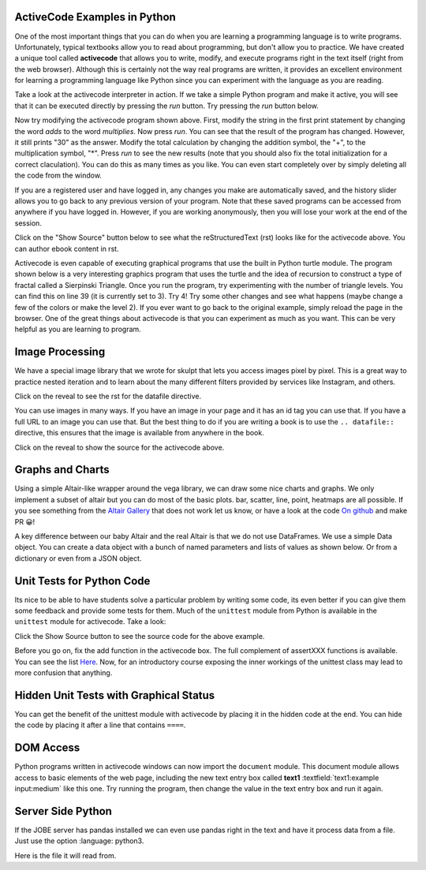 ActiveCode Examples in Python
--------------------------------

One of the most important things that you can do when you are learning a programming language is to write programs.  Unfortunately,
typical textbooks allow you to read about programming, but don't allow you to practice.  We have created a unique tool called
**activecode** that allows you to write, modify, and execute programs right
in the text itself (right from the web browser).  Although this is certainly not the way real programs are written, it provides an excellent
environment for learning a programming language like Python since you can experiment with the language as you are reading.

Take a look at the activecode interpreter in action.  If we take a simple Python program and make it active, you will see that it can be executed directly by pressing the *run* button.   Try pressing the *run* button below.

.. activecode:: over_ac_example1
   :coach:

   print("My first program adds a list of numbers")
   myList = [2, 4, 6, 8, 10]
   total = 0
   for num in myList:
       total = total + num
   print(total)


Now try modifying the activecode program shown above.  First, modify the string in the first print statement
by changing the word *adds* to the word *multiplies*.  Now press *run*.  You can see that the result of the program
has changed.  However, it still prints "30" as the answer.  Modify the total calculation by changing the
addition symbol, the "+", to the multiplication symbol, "*".  Press *run* to see the new results (note that you should also fix the total initialization for a correct claculation).
You can do this as many times as you like.  You can even start completely over by simply deleting all the code from the window.

If you are a registered user and have logged in,
any changes you make are automatically saved, and the history slider allows you to go back to any previous version of your program.
Note that these saved programs can be accessed from anywhere if you have logged in.  However, if you are
working anonymously, then you will lose your work at the end of the session.

Click on the "Show Source" button below to see what the reStructuredText (rst) looks like for the activecode above.  You can author ebook content in rst.

.. reveal:: codeexample1_src
   :showtitle: Show Source
   :hidetitle: Hide Source
   :modaltitle: Source for the example above

   .. code-block:: rst

      .. activecode:: codeexample1
         :coach:

         print("My first program adds a list of numbers")
         myList = [2, 4, 6, 8, 10]
         total = 0
         for num in myList:
             total = total + num
         print(total)


Activecode is even capable of executing graphical programs that use the built in Python turtle module.
The program shown below is a very interesting graphics program that uses the turtle and the idea of recursion to construct a type of
fractal called a Sierpinski Triangle.  Once you run the program, try experimenting with the number of triangle levels.  You
can find this on line 39 (it is currently set to 3).  Try 4!
Try some other
changes and see what happens (maybe change a few of the colors or make the level 2).  If you ever want to go back to the original example, simply reload the page in the browser.  One of
the great things about activecode is that you can experiment as much as you want.  This can be very helpful as you
are learning to program.



.. activecode:: codeexample2
    :nocodelens:
    :hidecode:
    :autorun:

    import turtle

    def drawTriangle(points,color,myTurtle):
        myTurtle.fillcolor(color)
        myTurtle.up()
        myTurtle.goto(points[0][0],points[0][1])
        myTurtle.down()
        myTurtle.begin_fill()
        myTurtle.goto(points[1][0],points[1][1])
        myTurtle.goto(points[2][0],points[2][1])
        myTurtle.goto(points[0][0],points[0][1])
        myTurtle.end_fill()

    def getMid(p1,p2):
        return ( (p1[0]+p2[0]) / 2, (p1[1] + p2[1]) / 2)

    def sierpinski(points,degree,myTurtle):
        colormap = ['blue','red','green','white','yellow',
                    'violet','orange']
        drawTriangle(points,colormap[degree],myTurtle)
        if degree > 0:
            sierpinski([points[0],
                            getMid(points[0], points[1]),
                            getMid(points[0], points[2])],
                       degree-1, myTurtle)
            sierpinski([points[1],
                            getMid(points[0], points[1]),
                            getMid(points[1], points[2])],
                       degree-1, myTurtle)
            sierpinski([points[2],
                            getMid(points[2], points[1]),
                            getMid(points[0], points[2])],
                       degree-1, myTurtle)

    def main():
       myTurtle = turtle.Turtle()
       myWin = turtle.Screen()
       myPoints = [[-100,-50],[0,100],[100,-50]]
       sierpinski(myPoints,3,myTurtle)
       myWin.exitonclick()

    main()

.. reveal:: codeexample2_src
   :showtitle: Show Source
   :hidetitle: Hide Source
   :modaltitle: Source for the example above

       .. code-block:: rst

          .. activecode:: codeexample2
             :nocodelens:
             :hidecode:
             :autorun:

             import turtle

             def drawTriangle(points,color,myTurtle):
                 myTurtle.fillcolor(color)
                 myTurtle.up()
                 myTurtle.goto(points[0][0],points[0][1])
                 myTurtle.down()
                 myTurtle.begin_fill()
                 myTurtle.goto(points[1][0],points[1][1])
                 myTurtle.goto(points[2][0],points[2][1])
                 myTurtle.goto(points[0][0],points[0][1])
                 myTurtle.end_fill()

             def getMid(p1,p2):
                 return ( (p1[0]+p2[0]) / 2, (p1[1] + p2[1]) / 2)

             def sierpinski(points,degree,myTurtle):
                 colormap = ['blue','red','green','white','yellow',
                           'violet','orange']
                 drawTriangle(points,colormap[degree],myTurtle)
                 if degree > 0:
                     sierpinski([points[0],
                                     getMid(points[0], points[1]),
                                     getMid(points[0], points[2])],
                                degree-1, myTurtle)
                     sierpinski([points[1],
                                     getMid(points[0], points[1]),
                                     getMid(points[1], points[2])],
                                degree-1, myTurtle)
                     sierpinski([points[2],
                                     getMid(points[2], points[1]),
                                     getMid(points[0], points[2])],
                                degree-1, myTurtle)

             def main():
                myTurtle = turtle.Turtle()
                myWin = turtle.Screen()
                myPoints = [[-100,-50],[0,100],[100,-50]]
                sierpinski(myPoints,3,myTurtle)
                myWin.exitonclick()

             main()


Image Processing
----------------

We have a special image library that we wrote for skulpt that lets you access images pixel by pixel.  This is a great way to practice nested iteration and to learn about the many different filters provided by services like Instagram, and others.

.. datafile:: golden_gate.png
    :image:
    :fromfile: golden_gate.png


Click on the reveal to see the rst for the datafile directive.

.. reveal:: golden_gate_ex
   :showtitle: Show Source
   :hidetitle: Hide Source
   :modaltitle: Source for the example above

   .. code-block:: rst

      .. datafile:: golden_gate.png
         :image:
         :fromfile: golden_gate.png

You can use images in many ways.  If you have an image in your page and it has an id tag you can use that.  If you have a full URL to an image you can use that.  But the best thing to do if you are writing a book is to use the ``.. datafile::`` directive, this ensures that the image is available from anywhere in the book.

.. activecode::  act_ip_1
    :nocodelens:

    import image

    img = image.Image("golden_gate.png")
    win = image.ImageWin(img.getWidth(), img.getHeight())
    img.draw(win)
    img.setDelay(1,15)   # setDelay(1, 2000) will speed up a lot                      # img.setDelay(delay, number of pixels between delay)

    for row in range(img.getHeight()):
        for col in range(img.getWidth()):
            p = img.getPixel(col, row)

            newred = p.red * 1.4
            newgreen =  p.green * .75
            newblue =  p.blue * 1.1

            newpixel = image.Pixel(newred, newgreen, newblue)

            img.setPixel(col, row, newpixel)

    img.draw(win)
    win.exitonclick()

Click on the reveal to show the source for the activecode above.

.. reveal:: act_ip_1_rev
   :showtitle: Show Source
   :hidetitle: Hide Source
   :modaltitle: Source for the example above

   .. code-block:: rst

      .. activecode::  act_ip_1
          :nocodelens:

          import image

          img = image.Image("golden_gate.png")
          win = image.ImageWin(img.getWidth(), img.getHeight())
          img.draw(win)
          img.setDelay(1,15)   # setDelay(1, 2000) will speed up a lot                      # img.setDelay(delay, number of pixels between delay)

          for row in range(img.getHeight()):
              for col in range(img.getWidth()):
                  p = img.getPixel(col, row)

                  newred = p.red * 1.4
                  newgreen =  p.green * .75
                  newblue =  p.blue * 1.1

                  newpixel = image.Pixel(newred, newgreen, newblue)

                  img.setPixel(col, row, newpixel)

          img.draw(win)
          win.exitonclick()


Graphs and Charts
-----------------

Using a simple Altair-like wrapper around the vega library, we can draw some nice charts and graphs.  We only implement a subset of altair but you can do most of the basic plots. bar, scatter, line, point, heatmaps are all possible.  If you see something from the `Altair Gallery <https://altair-viz.github.io/gallery/>`_ that does not work let us know, or have a look at the code `On github <https://github.com/RunesotneInteractive/skulpt>`_ and make PR 😀!

A key difference between our baby Altair and the real Altair is that we do not use DataFrames.  We use a simple Data object.  You can create a data object with a bunch of named parameters and lists of values as shown below. Or from a dictionary or even from a JSON object.

.. activecode:: alt_kiva_bar1
    :nocodelens:

    import altair

    data = altair.Data(customer=['Alice', 'Bob', 'Claire'], cakes=[5,9,7], flavor=['chocolate', 'vanilla', 'strawberry'])
    print(data)
    chart = altair.Chart(data)
    mark = chart.mark_bar()
    enc = mark.encode(x='customer:N',y='cakes',color='flavor:N')
    enc.display()

.. reveal:: alt_kiva_bar1_rev
   :showtitle: Show Source
   :hidetitle: Hide Source
   :modaltitle: Source for the example above

   .. code-block:: rst

      .. activecode:: alt_kiva_bar1
          :nocodelens:

          import altair

          data = altair.Data(customer=['Alice', 'Bob', 'Claire'], cakes=[5,9,7], flavor=['chocolate', 'vanilla', 'strawberry'])
          print(data)
          chart = altair.Chart(data)
          mark = chart.mark_bar()
          enc = mark.encode(x='customer:N',y='cakes',color='flavor:N')
          enc.display()




Unit Tests for Python Code
---------------------------

Its nice to be able to have students solve a particular problem by writing some code, its even better if you can give them some feedback and provide some tests for them.  Much of the ``unittest`` module from Python is available in the ``unittest`` module for activecode.  Take a look:

.. activecode:: units1
   :nocodelens:

   def add(a,b):
      return 4

   from unittest.gui import TestCaseGui

   class myTests(TestCaseGui):

       def testOne(self):
           self.assertEqual(add(2,2),4,"A feedback string when the test fails")
           self.assertAlmostEqual(add(2.0,3.0), 5.0, 1, "Try adding your parmeters")

   myTests().main()


Click the Show Source button to see the source code for the above example.

.. reveal:: units1_src
   :showtitle: Show Source
   :hidetitle: Hide Source
   :modaltitle: Source for the example above

   .. code-block:: rst

      .. activecode:: units1
        :nocodelens:

        def add(a,b):
           return 4

        from unittest.gui import TestCaseGui

        class myTests(TestCaseGui):

            def testOne(self):
                self.assertEqual(add(2,2),4,"A feedback string when the test fails")
                self.assertAlmostEqual(add(2.0,3.0), 5.0, 1, "Try adding your parmeters")

        myTests().main()

Before you go on, fix the add function in the activecode box.  The full complement of assertXXX functions is available.  You can see the list `Here <http://docs.python.org/2/library/unittest.html#assert-methods>`__.  Now, for an introductory course exposing the inner workings of the unittest class may lead to more confusion that anything.

Hidden Unit Tests with Graphical Status
---------------------------------------

You can get the benefit of the unittest module with activecode by placing it in the hidden code at the end.  You can hide the code by placing it after a line that contains ``====``.


.. activecode:: units2
   :nocodelens:

   Fix the following code so that it always correctly adds two numbers.
   ~~~~
   def add(a,b):
      return 4

   ====
   from unittest.gui import TestCaseGui

   class myTests(TestCaseGui):

       def testOne(self):
           self.assertEqual(add(2,2),4,"A feedback string when the test fails")
           self.assertAlmostEqual(add(2.0,3.0), 5.0, 5, "Try adding your parameters")

   myTests().main()


.. reveal:: units2_src
   :showtitle: Show Source
   :hidetitle: Hide Source
   :modaltitle: Source for the example above

   .. code-block:: rst

      .. activecode:: units2
         :nocodelens:

         Fix the following code so that it always correctly adds two numbers.
         ~~~~
         def add(a,b):
            return 4

         ====
         from unittest.gui import TestCaseGui

         class myTests(TestCaseGui):

             def testOne(self):
                 self.assertEqual(add(2,2),4,"A feedback string when the test fails")
                 self.assertAlmostEqual(add(2.0,3.0), 5.0, 5, "Try adding your parameters")

         myTests().main()


DOM Access
----------

Python programs written in activecode windows can now import the ``document`` module. This document module
allows access to basic elements of the web page, including the new text entry box called
**text1** :textfield:`text1:example input:medium` like this one.  Try running the program, then change
the value in the text entry box and run it again.

.. activecode:: tftest1
   :nocodelens:

   import document

   t = document.getElementById('text1')
   print('value = ', t.value)

.. reveal:: tftest1_src
   :showtitle: Show Source
   :hidetitle: Hide Source
   :modaltitle: Source for the example above

   .. code-block:: rst

      .. activecode:: tftest1
         :nocodelens:

         import document

         t = document.getElementById('text1')
         print('value = ', t.value)

Server Side Python
------------------

If the JOBE server has pandas installed we can even use pandas right in the text and have it process data from a file.  Just use the option :language: python3.

Here is the file it will read from.

.. datafile:: country_data.csv
    :fromfile: world_countries.csv

.. activecode:: pandas
   :language: python3
   :datafile: country_data.csv

   import pandas as pd

   df = pd.read_csv('country_data.csv', encoding='latin1')
   print(df.head())

.. reveal:: pandas_src
   :showtitle: Show Source
   :hidetitle: Hide Source
   :modaltitle: Source for the example above

   .. code-block:: rst

      .. activecode:: pandas
         :language: python3
         :datafile: country_data.csv

         import pandas as pd

         df = pd.read_csv('country_data.csv', encoding='latin1')
